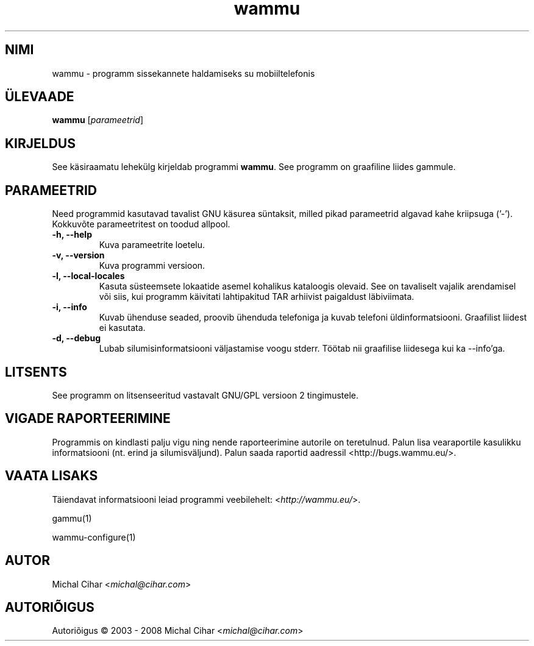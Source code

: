 .\"*******************************************************************
.\"
.\" This file was generated with po4a. Translate the source file.
.\"
.\"*******************************************************************
.TH wammu 1 24.01.2005 "Mobiiltelefoni haldur" 

.SH NIMI
wammu \- programm sissekannete haldamiseks su mobiiltelefonis

.SH ÜLEVAADE
\fBwammu\fP [\fIparameetrid\fP]
.br

.SH KIRJELDUS
See käsiraamatu lehekülg kirjeldab programmi \fBwammu\fP. See programm on
graafiline liides gammule.

.SH PARAMEETRID
Need programmid kasutavad tavalist GNU käsurea süntaksit, milled pikad
parameetrid algavad kahe kriipsuga ('\-'). Kokkuvõte parameetritest on toodud
allpool.
.TP 
\fB\-h, \-\-help\fP
Kuva parameetrite loetelu.
.TP 
\fB\-v, \-\-version\fP
Kuva programmi versioon.
.TP 
\fB\-l, \-\-local\-locales\fP
Kasuta süsteemsete lokaatide asemel kohalikus kataloogis olevaid. See on
tavaliselt vajalik arendamisel või siis, kui programm käivitati lahtipakitud
TAR arhiivist paigaldust läbiviimata.
.TP 
\fB\-i, \-\-info\fP
Kuvab ühenduse seaded, proovib ühenduda telefoniga ja kuvab telefoni
üldinformatsiooni. Graafilist liidest ei kasutata.
.TP 
\fB\-d, \-\-debug\fP
Lubab silumisinformatsiooni väljastamise voogu stderr. Töötab nii graafilise
liidesega kui ka \-\-info'ga.

.SH LITSENTS
See programm on litsenseeritud vastavalt GNU/GPL versioon 2 tingimustele.

.SH "VIGADE RAPORTEERIMINE"
Programmis on kindlasti palju vigu ning nende raporteerimine autorile on
teretulnud. Palun lisa vearaportile kasulikku informatsiooni (nt. erind ja
silumisväljund). Palun saada raportid aadressil
<http://bugs.wammu.eu/>.

.SH "VAATA LISAKS"
Täiendavat informatsiooni leiad programmi veebilehelt:
<\fIhttp://wammu.eu/\fP>.

gammu(1)

wammu\-configure(1)

.SH AUTOR
Michal Cihar <\fImichal@cihar.com\fP>
.SH AUTORIÕIGUS
Autoriõigus \(co 2003 \- 2008 Michal Cihar <\fImichal@cihar.com\fP>
